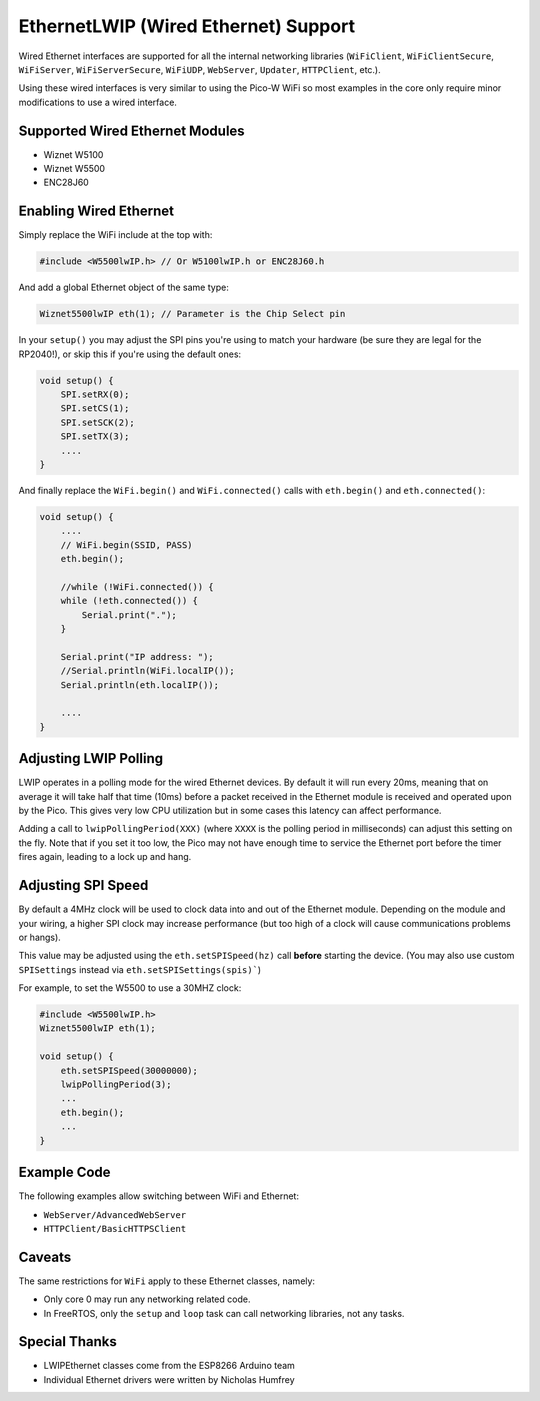 EthernetLWIP (Wired Ethernet) Support
=====================================

Wired Ethernet interfaces are supported for all the internal networking
libraries (``WiFiClient``, ``WiFiClientSecure``, ``WiFiServer``,
``WiFiServerSecure``, ``WiFiUDP``, ``WebServer``, ``Updater``,
``HTTPClient``, etc.).

Using these wired interfaces is very similar to using the Pico-W WiFi
so most examples in the core only require minor modifications to use
a wired interface.

Supported Wired Ethernet Modules
--------------------------------

* Wiznet W5100

* Wiznet W5500

* ENC28J60


Enabling Wired Ethernet
-----------------------

Simply replace the WiFi include at the top with:

.. code:: cpp

    #include <W5500lwIP.h> // Or W5100lwIP.h or ENC28J60.h
    

And add a global Ethernet object of the same type:

.. code:: cpp

    Wiznet5500lwIP eth(1); // Parameter is the Chip Select pin

In your ``setup()`` you may adjust the SPI pins you're using to
match your hardware (be sure they are legal for the RP2040!), or
skip this if you're using the default ones:

.. code:: cpp

    void setup() {
        SPI.setRX(0);
        SPI.setCS(1);
        SPI.setSCK(2);
        SPI.setTX(3);
        ....
    }

And finally replace the ``WiFi.begin()`` and ``WiFi.connected()``
calls with ``eth.begin()`` and ``eth.connected()``:

.. code:: cpp

    void setup() {
        ....
        // WiFi.begin(SSID, PASS)
        eth.begin();
        
        //while (!WiFi.connected()) {
        while (!eth.connected()) {
            Serial.print(".");
        }

        Serial.print("IP address: ");
        //Serial.println(WiFi.localIP());
        Serial.println(eth.localIP());

        ....
    }

Adjusting LWIP Polling
----------------------

LWIP operates in a polling mode for the wired Ethernet devices.  By default it will run
every 20ms, meaning that on average it will take half that time (10ms) before a packet
received in the Ethernet module is received and operated upon by the Pico.  This gives
very low CPU utilization but in some cases this latency can affect performance.

Adding a call to ``lwipPollingPeriod(XXX)`` (where ``XXXX`` is the polling period in
milliseconds) can adjust this setting on the fly.  Note that if you set it too low, the
Pico may not have enough time to service the Ethernet port before the timer fires again,
leading to a lock up and hang.


Adjusting SPI Speed
-------------------

By default a 4MHz clock will be used to clock data into and out of the Ethernet module.
Depending on the module and your wiring, a higher SPI clock may increase performance (but
too high of a clock will cause communications problems or hangs).

This value may be adjusted using the ``eth.setSPISpeed(hz)`` call **before** starting the
device.  (You may also use custom ``SPISettings`` instead via ``eth.setSPISettings(spis)```)

For example, to set the W5500 to use a 30MHZ clock:

.. code:: cpp

    #include <W5500lwIP.h>
    Wiznet5500lwIP eth(1);

    void setup() {
        eth.setSPISpeed(30000000);
        lwipPollingPeriod(3);
        ...
        eth.begin();
        ...
    }


Example Code
------------

The following examples allow switching between WiFi and Ethernet:

* ``WebServer/AdvancedWebServer``

* ``HTTPClient/BasicHTTPSClient``

Caveats
-------

The same restrictions for ``WiFi`` apply to these Ethernet classes, namely:

* Only core 0 may run any networking related code.

* In FreeRTOS, only the ``setup`` and ``loop`` task can call networking libraries, not any tasks.

Special Thanks
--------------

* LWIPEthernet classes come from the ESP8266 Arduino team

* Individual Ethernet drivers were written by Nicholas Humfrey

